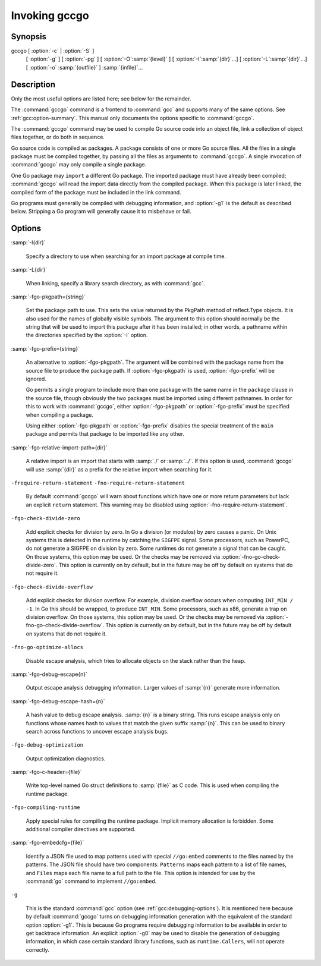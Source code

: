 ..
  Copyright 1988-2021 Free Software Foundation, Inc.
  This is part of the GCC manual.
  For copying conditions, see the GPL license file

.. _invoking-gccgo:

Invoking gccgo
--------------

Synopsis
^^^^^^^^

gccgo [ :option:`-c` | :option:`-S` ]
      [ :option:`-g` ] [ :option:`-pg` ] [ :option:`-O`:samp:`{level}` ]
      [ :option:`-I`:samp:`{dir}`...] [ :option:`-L`:samp:`{dir}`...]
      [ :option:`-o` :samp:`{outfile}` ] :samp:`{infile}`...

Description
^^^^^^^^^^^

Only the most useful options are listed here; see below for the
remainder.

The :command:`gccgo` command is a frontend to :command:`gcc` and
supports many of the same options.  See :ref:`gcc:option-summary`.  This manual
only documents the options specific to :command:`gccgo`.

The :command:`gccgo` command may be used to compile Go source code into
an object file, link a collection of object files together, or do both
in sequence.

Go source code is compiled as packages.  A package consists of one or
more Go source files.  All the files in a single package must be
compiled together, by passing all the files as arguments to
:command:`gccgo`.  A single invocation of :command:`gccgo` may only
compile a single package.

One Go package may ``import`` a different Go package.  The imported
package must have already been compiled; :command:`gccgo` will read
the import data directly from the compiled package.  When this package
is later linked, the compiled form of the package must be included in
the link command.

Go programs must generally be compiled with debugging information, and
:option:`-g1` is the default as described below.  Stripping a Go
program will generally cause it to misbehave or fail.

Options
^^^^^^^

:samp:`-I{dir}`

  .. index:: -I

  Specify a directory to use when searching for an import package at
  compile time.

:samp:`-L{dir}`

  .. index:: -L

  When linking, specify a library search directory, as with
  :command:`gcc`.

:samp:`-fgo-pkgpath={string}`

  .. index:: -fgo-pkgpath

  Set the package path to use.  This sets the value returned by the
  PkgPath method of reflect.Type objects.  It is also used for the names
  of globally visible symbols.  The argument to this option should
  normally be the string that will be used to import this package after
  it has been installed; in other words, a pathname within the
  directories specified by the :option:`-I` option.

:samp:`-fgo-prefix={string}`

  .. index:: -fgo-prefix

  An alternative to :option:`-fgo-pkgpath`.  The argument will be
  combined with the package name from the source file to produce the
  package path.  If :option:`-fgo-pkgpath` is used, :option:`-fgo-prefix`
  will be ignored.

  Go permits a single program to include more than one package with the
  same name in the ``package`` clause in the source file, though
  obviously the two packages must be imported using different pathnames.
  In order for this to work with :command:`gccgo`, either
  :option:`-fgo-pkgpath` or :option:`-fgo-prefix` must be specified when
  compiling a package.

  Using either :option:`-fgo-pkgpath` or :option:`-fgo-prefix` disables
  the special treatment of the ``main`` package and permits that
  package to be imported like any other.

:samp:`-fgo-relative-import-path={dir}`

  .. index:: -fgo-relative-import-path

  A relative import is an import that starts with :samp:`./` or
  :samp:`../`.  If this option is used, :command:`gccgo` will use
  :samp:`{dir}` as a prefix for the relative import when searching for it.

``-frequire-return-statement`` ``-fno-require-return-statement``

  .. index:: -frequire-return-statement

  .. index:: -fno-require-return-statement

  By default :command:`gccgo` will warn about functions which have one or
  more return parameters but lack an explicit ``return`` statement.
  This warning may be disabled using
  :option:`-fno-require-return-statement`.

``-fgo-check-divide-zero``

  .. index:: -fgo-check-divide-zero

  .. index:: -fno-go-check-divide-zero

  Add explicit checks for division by zero.  In Go a division (or
  modulos) by zero causes a panic.  On Unix systems this is detected in
  the runtime by catching the ``SIGFPE`` signal.  Some processors,
  such as PowerPC, do not generate a SIGFPE on division by zero.  Some
  runtimes do not generate a signal that can be caught.  On those
  systems, this option may be used.  Or the checks may be removed via
  :option:`-fno-go-check-divide-zero`.  This option is currently on by
  default, but in the future may be off by default on systems that do
  not require it.

``-fgo-check-divide-overflow``

  .. index:: -fgo-check-divide-overflow

  .. index:: -fno-go-check-divide-overflow

  Add explicit checks for division overflow.  For example, division
  overflow occurs when computing ``INT_MIN / -1``.  In Go this should
  be wrapped, to produce ``INT_MIN``.  Some processors, such as x86,
  generate a trap on division overflow.  On those systems, this option
  may be used.  Or the checks may be removed via
  :option:`-fno-go-check-divide-overflow`.  This option is currently on
  by default, but in the future may be off by default on systems that do
  not require it.

``-fno-go-optimize-allocs``

  .. index:: -fno-go-optimize-allocs

  Disable escape analysis, which tries to allocate objects on the stack
  rather than the heap.

:samp:`-fgo-debug-escape{n}`

  .. index:: -fgo-debug-escape

  Output escape analysis debugging information.  Larger values of
  :samp:`{n}` generate more information.

:samp:`-fgo-debug-escape-hash={n}`

  .. index:: -fgo-debug-escape-hash

  A hash value to debug escape analysis.  :samp:`{n}` is a binary string.
  This runs escape analysis only on functions whose names hash to values
  that match the given suffix :samp:`{n}`.  This can be used to binary
  search across functions to uncover escape analysis bugs.

``-fgo-debug-optimization``

  .. index:: -fgo-debug-optimization

  .. index:: -fno-go-debug-optimization

  Output optimization diagnostics.

:samp:`-fgo-c-header={file}`

  .. index:: -fgo-c-header

  Write top-level named Go struct definitions to :samp:`{file}` as C code.
  This is used when compiling the runtime package.

``-fgo-compiling-runtime``

  .. index:: -fgo-compiling-runtime

  Apply special rules for compiling the runtime package.  Implicit
  memory allocation is forbidden.  Some additional compiler directives
  are supported.

:samp:`-fgo-embedcfg={file}`

  .. index:: -fgo-embedcfg

  Identify a JSON file used to map patterns used with special
  ``//go:embed`` comments to the files named by the patterns.  The
  JSON file should have two components: ``Patterns`` maps each
  pattern to a list of file names, and ``Files`` maps each file name
  to a full path to the file.  This option is intended for use by the
  :command:`go` command to implement ``//go:embed``.

``-g``

  .. index:: -g for gccgo

  This is the standard :command:`gcc` option (see :ref:`gcc:debugging-options`).  It
  is mentioned here because by default :command:`gccgo` turns on
  debugging information generation with the equivalent of the standard
  option :option:`-g1`.  This is because Go programs require debugging
  information to be available in order to get backtrace information.  An
  explicit :option:`-g0` may be used to disable the generation of
  debugging information, in which case certain standard library
  functions, such as ``runtime.Callers``, will not operate correctly.

